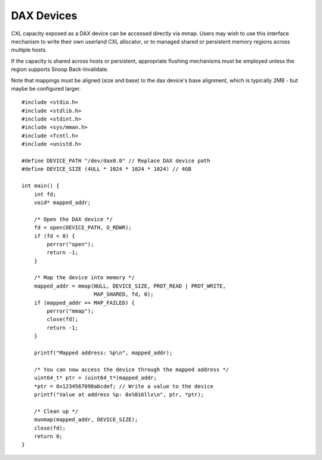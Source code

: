 .. SPDX-License-Identifier: GPL-2.0

===========
DAX Devices
===========
CXL capacity exposed as a DAX device can be accessed directly via mmap.
Users may wish to use this interface mechanism to write their own userland
CXL allocator, or to managed shared or persistent memory regions across multiple
hosts.

If the capacity is shared across hosts or persistent, appropriate flushing
mechanisms must be employed unless the region supports Snoop Back-Invalidate.

Note that mappings must be aligned (size and base) to the dax device's base
alignment, which is typically 2MB - but maybe be configured larger.

::

  #include <stdio.h>
  #include <stdlib.h>
  #include <stdint.h>
  #include <sys/mman.h>
  #include <fcntl.h>
  #include <unistd.h>

  #define DEVICE_PATH "/dev/dax0.0" // Replace DAX device path
  #define DEVICE_SIZE (4ULL * 1024 * 1024 * 1024) // 4GB

  int main() {
      int fd;
      void* mapped_addr;

      /* Open the DAX device */
      fd = open(DEVICE_PATH, O_RDWR);
      if (fd < 0) {
          perror("open");
          return -1;
      }

      /* Map the device into memory */
      mapped_addr = mmap(NULL, DEVICE_SIZE, PROT_READ | PROT_WRITE,
                         MAP_SHARED, fd, 0);
      if (mapped_addr == MAP_FAILED) {
          perror("mmap");
          close(fd);
          return -1;
      }

      printf("Mapped address: %p\n", mapped_addr);

      /* You can now access the device through the mapped address */
      uint64_t* ptr = (uint64_t*)mapped_addr;
      *ptr = 0x1234567890abcdef; // Write a value to the device
      printf("Value at address %p: 0x%016llx\n", ptr, *ptr);

      /* Clean up */
      munmap(mapped_addr, DEVICE_SIZE);
      close(fd);
      return 0;
  }
